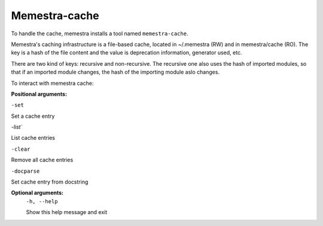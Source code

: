 Memestra-cache
==============

To handle the cache, memestra installs a tool named ``memestra-cache``.

Memestra's caching infrastructure is a file-based cache, located in ~/.memestra (RW) and in memestra/cache (RO). The key is a hash of the file content and the value is deprecation information, generator used, etc.

There are two kind of keys: recursive and non-recursive. The recursive one also uses the hash of imported modules, so that if an imported module changes, the hash of the importing module aslo changes.

To interact with memestra cache:

**Positional arguments:**

``-set``

Set a cache entry

`-list``

List cache entries

``-clear``

Remove all cache entries

``-docparse``

Set cache entry from docstring


**Optional arguments:**
  ``-h, --help``

  Show this help message and exit
